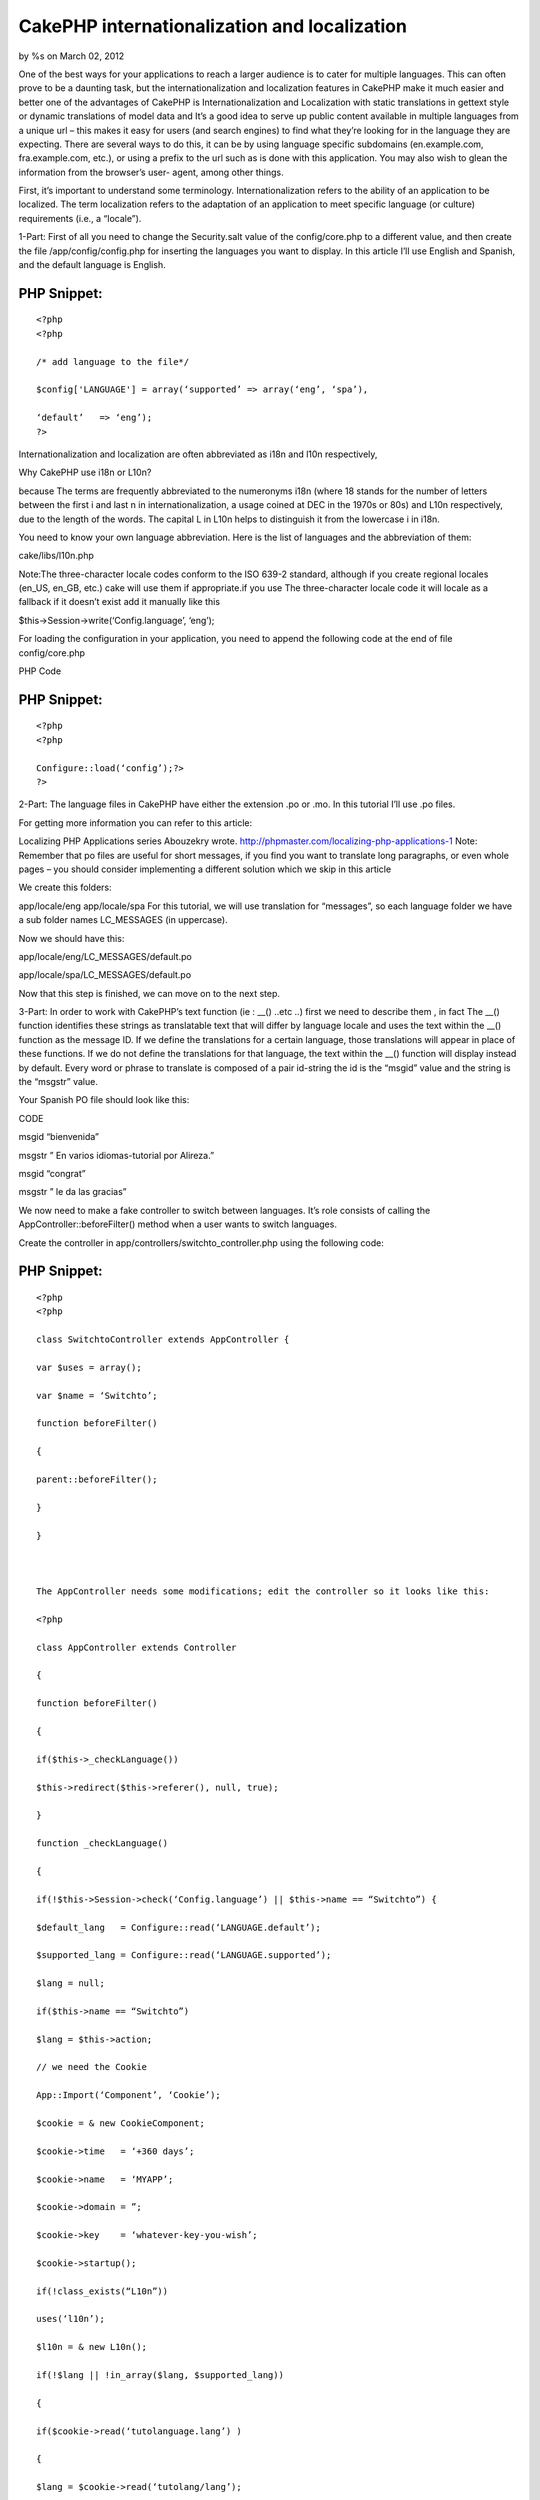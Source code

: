 

CakePHP internationalization and localization
=============================================

by %s on March 02, 2012

One of the best ways for your applications to reach a larger audience
is to cater for multiple languages. This can often prove to be a
daunting task, but the internationalization and localization features
in CakePHP make it much easier and better one of the advantages of
CakePHP is Internationalization and Localization with static
translations in gettext style or dynamic translations of model data
and It’s a good idea to serve up public content available in multiple
languages from a unique url – this makes it easy for users (and search
engines) to find what they’re looking for in the language they are
expecting. There are several ways to do this, it can be by using
language specific subdomains (en.example.com, fra.example.com, etc.),
or using a prefix to the url such as is done with this application.
You may also wish to glean the information from the browser’s user-
agent, among other things.

First, it’s important to understand some terminology.
Internationalization refers to the ability of an application to be
localized. The term localization refers to the adaptation of an
application to meet specific language (or culture) requirements (i.e.,
a “locale”).

1-Part:
First of all you need to change the Security.salt value of the
config/core.php to a different value, and then create the file
/app/config/config.php for inserting the languages you want to
display. In this article I’ll use English and Spanish, and the default
language is English.

PHP Snippet:
````````````

::

    <?php 
    <?php
    
    /* add language to the file*/
    
    $config['LANGUAGE'] = array(‘supported’ => array(‘eng’, ‘spa’),
    
    ‘default’   => ‘eng’);
    ?>

Internationalization and localization are often abbreviated as i18n
and l10n respectively,

Why CakePHP use i18n or L10n?

because The terms are frequently abbreviated to the numeronyms i18n
(where 18 stands for the number of letters between the first i and
last n in internationalization, a usage coined at DEC in the 1970s or
80s) and L10n respectively, due to the length of the words. The
capital L in L10n helps to distinguish it from the lowercase i in
i18n.

You need to know your own language abbreviation. Here is the list of
languages and the abbreviation of them:

cake/libs/l10n.php

Note:The three-character locale codes conform to the ISO 639-2
standard, although if you create regional locales (en_US, en_GB, etc.)
cake will use them if appropriate.if you use The three-character
locale code it will locale as a fallback if it doesn’t exist add it
manually like this

$this->Session->write(‘Config.language’, ‘eng’);


For loading the configuration in your application, you need to append
the following code at the end of file config/core.php

PHP Code

PHP Snippet:
````````````

::

    <?php 
    <?php
    
    Configure::load(‘config’);?>
    ?>

2-Part:
The language files in CakePHP have either the extension .po or .mo. In
this tutorial I’ll use .po files.

For getting more information you can refer to this article:

Localizing PHP Applications series Abouzekry wrote.
`http://phpmaster.com/localizing-php-applications-1`_
Note: Remember that po files are useful for short messages, if you
find you want to translate long paragraphs, or even whole pages – you
should consider implementing a different solution which we skip in
this article

We create this folders:

app/locale/eng
app/locale/spa
For this tutorial, we will use translation for “messages”, so each
language folder we have a sub folder names LC_MESSAGES (in uppercase).

Now we should have this:

app/locale/eng/LC_MESSAGES/default.po

app/locale/spa/LC_MESSAGES/default.po

Now that this step is finished, we can move on to the next step.

3-Part:
In order to work with CakePHP’s text function (ie : __() ..etc ..)
first we need to describe them , in fact The __() function identifies
these strings as translatable text that will differ by language locale
and uses the text within the __() function as the message ID. If we
define the translations for a certain language, those translations
will appear in place of these functions. If we do not define the
translations for that language, the text within the __() function will
display instead by default. Every word or phrase to translate is
composed of a pair id-string the id is the “msgid” value and the
string is the “msgstr” value.

Your Spanish PO file should look like this:

CODE

msgid “bienvenida”

msgstr ” En varios idiomas-tutorial por Alireza.”

msgid “congrat”

msgstr ” le da las gracias”

We now need to make a fake controller to switch between languages.
It’s role consists of calling the AppController::beforeFilter() method
when a user wants to switch languages.

Create the controller in app/controllers/switchto_controller.php using
the following code:

PHP Snippet:
````````````

::

    <?php 
    <?php
    
    class SwitchtoController extends AppController {
    
    var $uses = array();
    
    var $name = ‘Switchto’;
    
    function beforeFilter()
    
    {
    
    parent::beforeFilter();
    
    }
    
    }
    
     
    
    The AppController needs some modifications; edit the controller so it looks like this:
    
    <?php
    
    class AppController extends Controller
    
    {
    
    function beforeFilter()
    
    {
    
    if($this->_checkLanguage())
    
    $this->redirect($this->referer(), null, true);
    
    }
    
    function _checkLanguage()
    
    {
    
    if(!$this->Session->check(‘Config.language’) || $this->name == “Switchto”) {
    
    $default_lang   = Configure::read(‘LANGUAGE.default’);
    
    $supported_lang = Configure::read(‘LANGUAGE.supported’);
    
    $lang = null;
    
    if($this->name == “Switchto”)
    
    $lang = $this->action;
    
    // we need the Cookie
    
    App::Import(‘Component’, ‘Cookie’);
    
    $cookie = & new CookieComponent;
    
    $cookie->time   = ‘+360 days’;
    
    $cookie->name   = ‘MYAPP’;
    
    $cookie->domain = ”;
    
    $cookie->key    = ‘whatever-key-you-wish’;
    
    $cookie->startup();
    
    if(!class_exists(“L10n”))
    
    uses(‘l10n’);
    
    $l10n = & new L10n();
    
    if(!$lang || !in_array($lang, $supported_lang))
    
    {
    
    if($cookie->read(‘tutolanguage.lang’) )
    
    {
    
    $lang = $cookie->read(‘tutolang/lang’);
    
    if(!in_array($lang, $supported_lang))
    
    $lang = null;
    
    }
    
    /* try to find a language spaom browser that we support */
    
    if(!$lang)
    
    {
    
    $browserLang = split (‘[,;]‘, env(‘HTTP_ACCEPT_LANGUAGE’));
    
    foreach($browserLang as $langKey )
    
    {
    
    if(isset($l10n->__l10nCatalog[$langKey]) &&
    
    in_array($l10n->__l10nCatalog[$langKey]['locale'], $supported_lang) )
    
    {
    
    $lang = $l10n->__l10nCatalog[$langKey]['locale'];
    
    break;
    
    }
    
    }
    
    }
    
    }
    
    if(!$lang)
    
    $lang = $language_default;
    
    // set the language, and write in cookie
    
    $l10n->__setLanguage($lang);
    
    $cookie->write(array(‘tutolanguage.lang’ => $lang));
    
    $this->Session->write(‘Config.language’,$lang);
    
    if($this->name == “Switchto”)
    
    return true;
    
    }
    
    return false;
    
    }
    
    }
    
     ?>

In order to remember the language selected by the user, we will use
cookies and so I’ve imported the Cookie component. I’ve chosen to
integrate the cookie this way instead of declaring it in $components
in order to avoid the overhead on the component in every call.

Explanations for _checkLanguage method:

The method work in 2 cases only: “when no session language is set” and
“when user wants to switch language”. This is handling by the first
condition statement.
We get our supported languages and the default one from the
configuration.
If the controller is “SwitchTo”, it’s because the user clicks on a
link to change the language. Then the action will be our language
chosen (see below how to set a link to handle language switching. We
suppose the desired language is the action name.
Next we import the Cookie component. Indeed in order to remember the
language we use cookies,I have used this way to integrate the cookie
instead of declaring it in the $components in order to avoid the
overhead on the component in every call(I test it ).
We set the cookie parameters, you may change this to your own setting.
Note that the call to $cookie->startup is essential to have the
expiration date properly initialized.
We will use the class L10n for setting our language. We instantiate an
object of this class.
We verify that our desired language is supported (either the desired
is null, or set by the SwitchTo action.
If the language is not supported we look if we have it in the cookie.
If so we still verify we support it (that can happen in case or a
removal of a language).
In case we did not have any language, we verify if one of the browser
supported language is matching one of our supported language. If so,
we will use the first one matching.
Still no language defined, then we will use our application default’s
language.
We use the L10n _setLanguage method to set our language application
wide and we set our session language (missing this will screw up the
process).
We write the language in the cookie. When a user comes back, he will
be automatically set to the last language he was.
We return true in case of a deliberated language switch in order the
beforeFilter to redirect to the referrer URL.
The beforerFilter is self-explanatory, we redirect to the referrer in
case the user did choose another language.

4-Part:
A sample main page

To test the example, I modified the cake default main page (copy from
cake distribution and place it in app/views/pages/display.ctp

PHP Snippet:
````````````

::

    <?php 
    <h2><?php __(” bienvenida”); ?></h2>
    
    <br />
    
    <ul>
    
    <li><?php echo $html->link(‘English’, ‘/switchto/eng’);?></li>
    
    <li><?php echo $html->link(‘Spanish’, ‘/switchto/spa’);?></li>
    
    </ul>
    
    <br />
    
    <h3><?php echo __(“congrat”, true);?><h3>
    
     ?>

The file demonstrates two ways in which the __() function is used. In
either case, the first argument is a value that matches a msgid in the
default.po file. if the msgid is not found in the PO file, then the
value will be returned as is. By default, the translation message (or
the unmatched msgid) will be outputted to the user. But __() also
supports a second optional Boolean parameter which you can use if you
want to capture the output instead of sending it, perhaps to pass to
another function or anything else you may need to do to it.

It’s worth noting the language files are cached into the
tmp/cache/persistent/cake_core_default_xxx files (where xxx is the
locale). When using cake with debug = 0, be sure to delete the cached
language file in order to reflect the changes immediately.

5-Part: Summery
When it comes to internationalization and localization your web
application, you may have a lot of options but CakePHP will be the
best choice . in fact using cookie instead of subdomain and other ways
or using translations in gettext style have lots of advantages which
we will find in this article and CakePHP make it rapid and more
flexible to create your applicatio

.. _http://phpmaster.com/localizing-php-applications-1: http://phpmaster.com/localizing-php-applications-1
.. meta::
    :title: CakePHP internationalization and localization
    :description: CakePHP Article related to ,Articles
    :keywords: ,Articles
    :copyright: Copyright 2012 
    :category: articles


